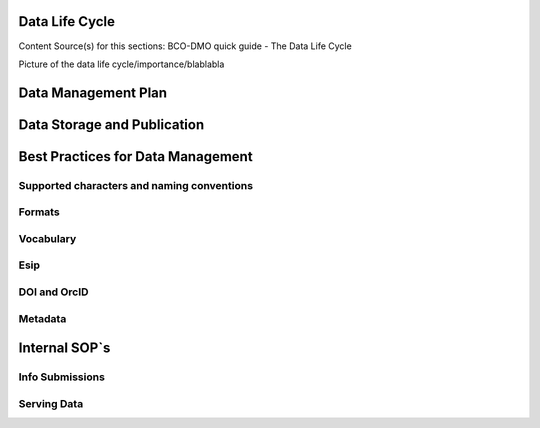 .. This document describes the different steps of data management that is being made available by BCO-DMO for the broader public

Data Life Cycle
===============
Content Source(s) for this sections: BCO-DMO quick guide - The Data Life Cycle


Picture of the data life cycle/importance/blablabla


Data Management Plan
====================

Data Storage and Publication
=============================

Best Practices for Data Management
===================================

Supported characters and naming conventions
-------------------------------------------
Formats
-------
Vocabulary
----------
Esip
----
DOI and OrcID
-------------
Metadata
--------


Internal SOP`s
==============
Info Submissions
-----------------
Serving Data
------------



